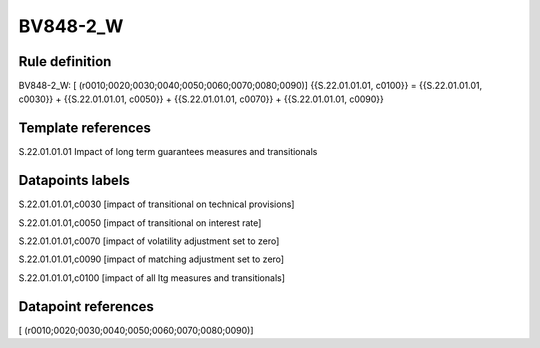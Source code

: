 =========
BV848-2_W
=========

Rule definition
---------------

BV848-2_W: [ (r0010;0020;0030;0040;0050;0060;0070;0080;0090)] {{S.22.01.01.01, c0100}} = {{S.22.01.01.01, c0030}} + {{S.22.01.01.01, c0050}} + {{S.22.01.01.01, c0070}} + {{S.22.01.01.01, c0090}}


Template references
-------------------

S.22.01.01.01 Impact of long term guarantees measures and transitionals


Datapoints labels
-----------------

S.22.01.01.01,c0030 [impact of transitional on technical provisions]

S.22.01.01.01,c0050 [impact of transitional on interest rate]

S.22.01.01.01,c0070 [impact of volatility adjustment set to zero]

S.22.01.01.01,c0090 [impact of matching adjustment set to zero]

S.22.01.01.01,c0100 [impact of all ltg measures and transitionals]



Datapoint references
--------------------

[ (r0010;0020;0030;0040;0050;0060;0070;0080;0090)]